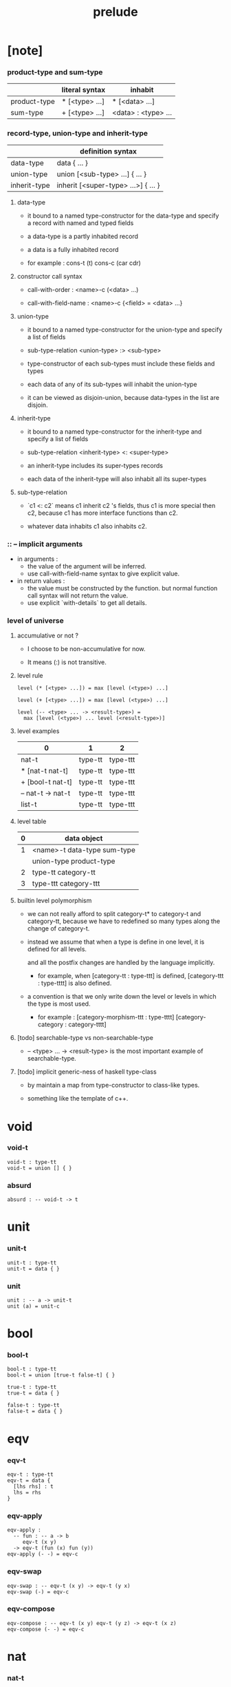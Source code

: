 #+title: prelude

* [note]

*** product-type and sum-type

    |              | literal syntax | inhabit             |
    |--------------+----------------+---------------------|
    | product-type | * [<type> ...] | * [<data> ...]      |
    | sum-type     | + [<type> ...] | <data> : <type> ... |

*** record-type, union-type and inherit-type

    |              | definition syntax                   |
    |--------------+-------------------------------------|
    | data-type    | data { ... }                        |
    | union-type   | union [<sub-type> ...] { ... }      |
    | inherit-type | inherit [<super-type> ...>] { ... } |

***** data-type

      - it bound to a named type-constructor for the data-type
        and specify a record with named and typed fields

      - a data-type is a partly inhabited record

      - a data is a fully inhabited record

      - for example :
        cons-t (t)
        cons-c (car cdr)

***** constructor call syntax

      - call-with-order :
        <name>-c (<data> ...)

      - call-with-field-name :
        <name>-c {<field> = <data> ...}

***** union-type

      - it bound to a named type-constructor for the union-type
        and specify a list of fields

      - sub-type-relation
        <union-type> :> <sub-type>

      - type-constructor of each sub-types
        must include these fields and types

      - each data of any of its sub-types
        will inhabit the union-type

      - it can be viewed as disjoin-union,
        because data-types in the list are disjoin.

***** inherit-type

      - it bound to a named type-constructor for the inherit-type
        and specify a list of fields

      - sub-type-relation
        <inherit-type> <: <super-type>

      - an inherit-type includes its super-types records

      - each data of the inherit-type
        will also inhabit all its super-types

***** sub-type-relation

      - `c1 <: c2` means c1 inherit c2 's fields,
        thus c1 is more special then c2,
        because c1 has more interface functions than c2.

      - whatever data inhabits c1 also inhabits c2.

*** :: -- implicit arguments

    - in arguments :
      - the value of the argument will be inferred.
      - use call-with-field-name syntax to give explicit value.

    - in return values :
      - the value must be constructed by the function.
        but normal function call syntax will not return the value.
      - use explicit `with-details` to get all details.

*** level of universe

***** accumulative or not ?

      - I choose to be non-accumulative for now.

      - It means (:) is not transitive.

***** level rule

      #+begin_src cicada
      level (* [<type> ...]) = max [level (<type>) ...]

      level (+ [<type> ...]) = max [level (<type>) ...]

      level (-- <type> ... -> <result-type>) =
        max [level (<type>) ... level (<result-type>)]
      #+end_src

***** level examples

      | 0                 | 1       | 2        |
      |-------------------+---------+----------|
      | nat-t             | type-tt | type-ttt |
      | * [nat-t nat-t]   | type-tt | type-ttt |
      | + [bool-t nat-t]  | type-tt | type-ttt |
      | -- nat-t -> nat-t | type-tt | type-ttt |
      | list-t            | type-tt | type-ttt |

***** level table

      | 0 | data object                 |
      |---+-----------------------------|
      | 1 | <name>-t data-type sum-type |
      |   | union-type product-type     |
      |---+-----------------------------|
      | 2 | type-tt category-tt         |
      |---+-----------------------------|
      | 3 | type-ttt category-ttt       |

***** builtin level polymorphism

      - we can not really afford to
        split category-t* to category-t and category-tt,
        because we have to redefined so many types
        along the change of category-t.

      - instead we assume that when a type is define in one level,
        it is defined for all levels.

        and all the postfix changes
        are handled by the language implicitly.

        - for example, when
          [category-tt : type-ttt] is defined,
          [category-ttt : type-tttt] is also defined.

      - a convention is that
        we only write down the level or levels
        in which the type is most used.

        - for example :
          [category-morphism-ttt : type-tttt]
          [category-category : category-tttt]

***** [todo] searchable-type vs non-searchable-type

      - -- <type> ... -> <result-type>
        is the most important example of searchable-type.

***** [todo] implicit generic-ness of haskell type-class

      - by maintain a map
        from type-constructor to class-like types.

      - something like the template of c++.

* void

*** void-t

    #+begin_src cicada
    void-t : type-tt
    void-t = union [] { }
    #+end_src

*** absurd

    #+begin_src cicada
    absurd : -- void-t -> t
    #+end_src

* unit

*** unit-t

    #+begin_src cicada
    unit-t : type-tt
    unit-t = data { }
    #+end_src

*** unit

    #+begin_src cicada
    unit : -- a -> unit-t
    unit (a) = unit-c
    #+end_src

* bool

*** bool-t

    #+begin_src cicada
    bool-t : type-tt
    bool-t = union [true-t false-t] { }

    true-t : type-tt
    true-t = data { }

    false-t : type-tt
    false-t = data { }
    #+end_src

* eqv

*** eqv-t

    #+begin_src cicada
    eqv-t : type-tt
    eqv-t = data {
      [lhs rhs] : t
      lhs = rhs
    }
    #+end_src

*** eqv-apply

    #+begin_src cicada
    eqv-apply :
      -- fun : -- a -> b
         eqv-t (x y)
      -> eqv-t (fun (x) fun (y))
    eqv-apply (- -) = eqv-c
    #+end_src

*** eqv-swap

    #+begin_src cicada
    eqv-swap : -- eqv-t (x y) -> eqv-t (y x)
    eqv-swap (-) = eqv-c
    #+end_src

*** eqv-compose

    #+begin_src cicada
    eqv-compose : -- eqv-t (x y) eqv-t (y z) -> eqv-t (x z)
    eqv-compose (- -) = eqv-c
    #+end_src

* nat

*** nat-t

    #+begin_src cicada
    nat-t : type-tt
    nat-t = union [zero-t succ-t] { }

    zero-t : type-tt
    zero-t = data { }

    succ-t : type-tt
    succ-t = data {
      prev : nat-t
    }
    #+end_src

*** nat-add

    #+begin_src cicada
    nat-add : -- nat-t nat-t -> nat-t
    nat-add (x y) = {
      case x {
        zero-t => y
        succ-t => succ-c (nat-add (x.prev y))
      }
    }
    #+end_src

*** nat-mul

    #+begin_src cicada
    nat-mul : -- nat-t nat-t -> nat-t
    nat-mul (x y) = {
      case x {
        zero-t => zero-c
        succ-t => nat-add (y nat-mul (x.prev y))
      }
    }
    #+end_src

*** nat-factorial

    #+begin_src cicada
    nat-factorial : -- nat-t -> nat-t
    nat-factorial (x) = {
      case x {
        zero-t => succ-c (zero-c)
        succ-t => nat-mul (x nat-factorial (x.prev))
      }
    }
    #+end_src

*** nat-even-p

    #+begin_src cicada
    nat-even-p : -- nat-t -> bool-t
    nat-even-p (x) = {
      case x {
        zero-t => true-c
        succ-t => case x.prev {
          zero-t => false-c
          succ-t => nat-even-p (x.prev.prev)
        }
      }
    }
    #+end_src

*** nat-even-t

    #+begin_src cicada
    nat-even-t : type-tt
    nat-even-t = union [zero-even-t even-plus-two-even-t] {
      nat : nat-t
    }

    zero-even-t : type-tt
    zero-even-t = data {
      nat : nat-t
      nat = zero-c
    }

    even-plus-two-even-t : type-tt
    even-plus-two-even-t = data {
      nat : nat-t
      prev : nat-even-t (m)
      nat = succ-c (succ-c (m))
    }
    #+end_src

*** two-even

    #+begin_src cicada
    two-even : nat-even-t (succ-c (succ-c (zero-c)))
    two-even = even-plus-two-even-c (zero-even-c)
    #+end_src

*** nat-add-associative

    #+begin_src cicada
    nat-add-associative :
      -- [x y z] : nat-t
      -> eqv-t (
           nat-add (nat-add (x y) z)
           nat-add (x nat-add (y z)))
    nat-add-associative (x y z) = {
      case x {
        zero-t => eqv-c
        succ-t => eqv-apply (
          succ-c nat-add-associative (x.prev y z))
      }
    }
    #+end_src

*** nat-add-commutative

    #+begin_src cicada
    nat-add-commutative :
      -- [x y] : nat-t
      -> eqv-t (
           nat-add (x y)
           nat-add (y x))
    nat-add-commutative (x y) = case x {
      zero-t => nat-add-zero-commutative (y)
      succ-t => eqv-compose (
        eqv-apply (succ-c nat-add-commutative (x.prev y))
        nat-add-succ-commutative (y x.prev))
    }
    #+end_src

*** nat-add-zero-commutative

    #+begin_src cicada
    nat-add-zero-commutative :
      -- x : nat-t
      -> eqv-t (
           nat-add (zero-c x)
           nat-add (x zero-c))
    nat-add-zero-commutative (x) = {
      case x {
        zero-t => eqv-c
        succ-t => eqv-apply (
          succ-c nat-add-zero-commutative (x.prev))
      }
    }
    #+end_src

*** nat-add-succ-commutative-1

    #+begin_src cicada
    nat-add-succ-commutative-1 :
      -- [x y] : nat-t
      -> eqv-t (
           nat-add (succ-c (x) y)
           succ-c (nat-add (x y)))
    nat-add-succ-commutative-1 (x y) = {
      case x {
        zero-t => eqv-c
        succ-t => eqv-apply (
          succ-c nat-add-succ-commutative-1 (x.prev y))
      }
    }
    #+end_src

*** nat-add-succ-commutative-2

    #+begin_src cicada
    nat-add-succ-commutative-2 :
      -- [x y] : nat-t
      -> eqv-t (
           nat-add (y succ-c (x))
           succ-c (nat-add (x y)))
    nat-add-succ-commutative-2 (x y) = {
      case x {
        zero-t => eqv-c
        succ-t => eqv-apply (
          succ-c nat-add-succ-commutative-2 (x.prev y))
      }
    }
    #+end_src

* list

*** list-t

    #+begin_src cicada
    list-t : type-tt
    list-t = union [null-t cons-t] {
      t : type-tt
    }

    null-t : type-tt
    null-t = data {
      t : type-tt
    }

    cons-t : type-tt
    cons-t = data {
      t : type-tt
      car : t
      cdr : list-t (t)
    }
    #+end_src

*** list-length

    #+begin_src cicada
    list-length : -- list-t (t) -> nat-t
    list-length (list) = {
      case list {
        null-t => zero-c
        cons-t => succ-c (list-length (list.cdr))
      }
    }
    #+end_src

*** list-append

    #+begin_src cicada
    list-append : -- list-t (t) list-t (t) -> list-t (t)
    list-append (ante succ) = {
      case ante {
        null-t => succ
        cons-t => cons-c (ante.car list-append (ante.cdr succ))
      }
    }
    #+end_src

*** list-map

    #+begin_src cicada
    list-map : -- -- a -> b list-t (a) -> list-t (b)
    list-map (fun list) = {
      case list {
        null-t => list
        cons-t => cons-c (
          fun (list.car)
          list-map (fun list.cdr))
      }
    }
    #+end_src

*** list-remove-first

    #+begin_src cicada
    list-remove-first : -- t list-t (t) -> list-t (t)
    list-remove-first (x list) = {
      case list {
        null-t => list
        cons-t =>
          if eq-p (list.car x)
            list.cdr
          else
            cons-c (list.car list-remove-first (list.cdr x))
      }
    }
    #+end_src

*** list-length-t

    #+begin_src cicada
    list-length-t : type-tt
    list-length-t = union [zero-length-t succ-length-t] {
      list : list-t (t)
      length : nat-t
    }

    zero-length-t : type-tt
    zero-length-t = data {
      list : list-t (t)
      length : nat-t
      list = null-c
      length = zero-c
    }

    succ-length-t : type-tt
    succ-length-t = data {
      list : list-t (t)
      length : nat-t
      prev : list-length-t (list length)
      list = cons-c (x list)
      length = succ-c (length)
    }
    #+end_src

*** [note] `append` in prolog

    #+begin_src cicada
    note {
      in prolog, we will have :
        append([], Succ, Succ).
        append([Car | Cdr], Succ, [Car | ResultCdr]):-
          append(Cdr, Succ, ResultCdr).
    }
    #+end_src

*** list-append-t

    #+begin_src cicada
    list-append-t : type-tt
    list-append-t = union [zero-append-t succ-append-t] {
      [ante succ result] : list-t (t)
    }

    zero-append-t : type-tt
    zero-append-t = data {
      [ante succ result] : list-t (t)
      ante = null-c
      result = succ
    }

    succ-append-t : type-tt
    succ-append-t = data {
      [ante succ result] : list-t (t)
      prev : list-append-t (cdr succ result-cdr)
      ante = cons-c (car cdr)
      result = cons-c (car result-cdr)
    }
    #+end_src

* vect

*** vect-t

    #+begin_src cicada
    vect-t : type-tt
    vect-t = union [null-vect-t cons-vect-tt] {
      t : type-tt
      length : nat-t
    }

    null-vect-t : type-tt
    null-vect-t = data {
      t : type-tt
      length : nat-t
      length = zero-c
    }

    cons-vect-t : type-tt
    cons-vect-t = data {
      t : type-tt
      length : nat-t
      car : t
      cdr : vect-t (t length)
      length = succ-c (length)
    }
    #+end_src

*** vect-append

    #+begin_src cicada
    vect-append :
      -- vect-t (t m)
         vect-t (t n)
      -> vect-t (t nat-add (m n))
    vect-append (ante succ) = {
      case ante {
        null-vect-t => succ
        cons-vect-t => cons-vect-c (
          ante.car vect-append (ante.cdr succ))
      }
    }
    #+end_src

*** vect-map

    #+begin_src cicada
    vect-map : -- -- a -> b vect-t (a n) -> vect-t (a n)
    vect-map (fun list) = {
      case list {
        null-vect-t => list
        cons-vect-t => cons-vect-c (
          fun (list.car) vect-map (fun list.cdr))
      }
    }
    #+end_src

* order

*** preorder-tt

    #+begin_src cicada
    note {
      preorder is a thin category
      with at most one morphism from an object to another.
    }

    preorder-tt : type-ttt
    preorder-tt = data {
      element-t : type-tt

      pre-t :
        -- element-t element-t
        -> type-tt

      pre-reflexive :
        -- a :: element-t
        -> pre-t (a a)

      pre-transitive :
        -- pre-t (a b)
           pre-t (b c)
        -> pre-t (a c)
    }
    #+end_src

*** partial-order-tt

    #+begin_src cicada
    partial-order-tt : type-ttt
    partial-order-tt = inherit [preorder-tt] {
      element-eqv-t :
        -- element-t
           element-t
        -> type-tt

      pre-anti-symmetric :
        -- pre-t (a b)
           pre-t (b a)
        -> element-eqv-t (a b)
    }
    #+end_src

*** eqv-relation-tt

    #+begin_src cicada
    eqv-relation-tt : type-ttt
    eqv-relation-tt = inherit [preorder-tt] {
      pre-symmetric :
        -- pre-t (a b)
        -> pre-t (b a)
    }
    #+end_src

*** total-order-tt

    #+begin_src cicada
    total-order-tt : type-ttt
    total-order-tt = inherit [partial-order-tt] {
      pre-connex :
        -- [a b] : element-t
        -> + [pre-t (a b) pre-t (b a)]
    }
    #+end_src

* unique

*** unique-tt

    #+begin_src cicada
    unique-tt : type-ttt
    unique-tt = data {
      t : type-tt
      value : t
      underlying-eqv-t : -- t t -> type-tt
      condition-t : -- t -> type-tt

      unique-proof :
        * [condition-t (value)
           -- another : t
              condition-t (another)
           -> underlying-eqv-t (value another)]
    }
    #+end_src

*** [todo] (unique)

    #+begin_src cicada
    (unique <t>
     of <value>
     under <underlying-eqv-t>
     such-that <condition-t>) = macro {
       unique-tt
         t = <t>
         value = <value>
         underlying-eqv-t = <underlying-eqv-t>
         condition-t = <condition-t>
     }
    #+end_src

* category

*** category-ttt

    #+begin_src cicada
    category-ttt : type-tttt
    category-ttt = data {
      object-tt : type-ttt
      arrow-tt : -- object-tt object-tt -> type-ttt
      arrow-eqv-tt :
        -- arrow-tt (a b)
           arrow-tt (a b)
        -> type-ttt

      identity : -- a :: object-tt -> arrow-tt (a a)

      compose : -- arrow-tt (a b) arrow-tt (b c) -> arrow-tt (a c)

      identity-neutral-left :
        -- f : arrow-tt (a b)
        -> arrow-eqv-tt (f compose (identity f))

      identity-neutral-right :
        -- f : arrow-tt (a b)
        -> arrow-eqv-tt (f compose (f identity))

      compose-associative :
        -- f : arrow-tt (a b)
           g : arrow-tt (b c)
           h : arrow-tt (c d)
        -> arrow-eqv-tt (
             compose (f compose (g h))
             compose (compose (f g) h))

      arrow-eqv-relation :
        -- [a b] :: object-tt
        -> eqv-relation-tt (
             element-tt = arrow-tt (a b)
             pre-tt = arrow-eqv-tt)
    }
    #+end_src

*** basic relation

***** category-ttt.isomorphic-tt

      #+begin_src cicada
      category-ttt.isomorphic-tt : type-ttt
      category-ttt.isomorphic-tt = data {
        [lhs rhs] : object-tt
        iso : arrow-tt (lhs rhs)
        inv : arrow-tt (rhs lhs)
        iso-inv-identity :
          arrow-eqv-tt (compose (iso inv) identity)
        inv-iso-identity :
          arrow-eqv-tt (compose (inv iso) identity)
      }
      #+end_src

*** universal construction

***** category-ttt.initial-tt

      #+begin_src cicada
      category-ttt.initial-tt : type-ttt
      category-ttt.initial-tt = data {
        initial : object-tt
        factorizer :
          -- cand : object-tt
          -> factor : arrow-tt (initial cand)
      }
      #+end_src

***** category-ttt.terminal-tt

      #+begin_src cicada
      category-ttt.terminal-tt : type-ttt
      category-ttt.terminal-tt = inherit [terminal-candidate-tt] {
        terminal : object-tt
        factorizer :
          -- cand : object-tt
          -> factor : arrow-tt (cand terminal)
      }
      #+end_src

***** category-ttt.product-tt

      #+begin_src cicada
      category-ttt.product-candidate-tt : type-ttt
      category-ttt.product-candidate-tt = data {
        fst : object-tt
        snd : object-tt
        product : object-tt
        fst-projection : arrow-tt (product fst)
        snd-projection : arrow-tt (product snd)
      }

      category-ttt.product-tt : type-ttt
      category-ttt.product-tt = inherit [product-candidate-tt] {
        factorizer :
          -- cand : product-candidate-tt (fst snd)
          -> factor : arrow-tt (cand.product product)
        unique-factor :
          -- cand : product-candidate-tt (fst snd)
          -> unique factorizer (cand)
             of arrow-tt (cand.product product)
             under arrow-eqv-tt
             such-that
               arrow-eqv-tt (
                 cand.fst-projection
                 compose (factor fst-projection))
               arrow-eqv-tt (
                 cand.snd-projection
                 compose (factor snd-projection))
      }
      #+end_src

***** category-ttt.sum-tt

      #+begin_src cicada
      category-ttt.sum-candidate-tt : type-ttt
      category-ttt.sum-candidate-tt = data {
        fst : object-tt
        snd : object-tt
        sum : object-tt
        fst-injection : arrow-tt (fst sum)
        snd-injection : arrow-tt (snd sum)
      }

      category-ttt.sum-tt : type-ttt
      category-ttt.sum-tt = inherit [sum-candidate-tt] {
        factorizer :
          -- cand : sum-candidate-tt (fst snd)
          -> factor : arrow-tt (sum cand.sum)
        unique-factor :
          -- cand : sum-candidate-tt (fst snd)
          -> unique factorizer (cand)
             of arrow-tt (sum cand.sum)
             under arrow-eqv-tt
             such-that
               arrow-eqv-tt (
                 cand.fst-injection
                 compose (fst-injection factor))
               arrow-eqv-tt (
                 cand.snd-injection
                 compose (snd-injection factor))
      }
      #+end_src

*** other structure as category

***** preorder.as-category

      #+begin_src cicada
      note {
        to view a preorder as a category
        we simple view all arrow of the same type as eqv
      }

      preorder.as-category : category-tt
      preorder.as-category = category-cc {
        object-t = element-t

        arrow-t = pre-t

        arrow-eqv-t (- -) = unit-t

        identity = pre-reflexive

        compose = pre-transitive

        identity-neutral-left (-) = unit-c

        identity-neutral-right (-) = unit-c

        compose-associative (- - -) = unit-c
      }
      #+end_src

*** build new category from old category

***** category-ttt.opposite

      #+begin_src cicada
      category-ttt.opposite : category-ttt
      category-ttt.opposite = category-ccc {
        object-tt = self.object-tt

        arrow-tt :
          -- object-tt object-tt
          -> type-tt
        arrow-tt (a b) = self.arrow-tt (b a)

        arrow-eqv-tt :
          -- self.arrow-tt (b a) self.arrow-tt (b a)
          -> type-tt
        arrow-eqv-tt = self.arrow-eqv-tt

        identity :
          -- a :: object-tt
          -> arrow-tt (a a)
        identity = self.identity

        compose :
          -- self.arrow-tt (b a)
             self.arrow-tt (c b)
          -> self.arrow-tt (c a)
        compose (f g) = self.compose (g f)

        identity-neutral-left :
          -- f : self.arrow-tt (b a)
          -> arrow-eqv-tt (f self.compose (f identity))
        identity-neutral-left = self.identity-neutral-right

        identity-neutral-right :
          -- f : self.arrow-tt (b a)
          -> arrow-eqv-tt (f self.compose (identity f))
        identity-neutral-right = self.identity-neutral-left

        compose-associative :
          -- f : self.arrow-tt (b a)
             g : self.arrow-tt (c b)
             h : self.arrow-tt (d c)
          -> arrow-eqv-tt (
               self.compose (self.compose (h g) f)
               self.compose (h self.compose (g f)))
        compose-associative (f g h) = {
          self.arrow-eqv-relation.pre-symmetric (
            self.compose-associative (h g f))
        }
      }
      #+end_src

***** category-product

      #+begin_src cicada
      category-product : -- category-ttt category-ttt -> category-ttt
      category-product (#1 #2) = category-ccc {
        object-tt = * [#1.object-tt #2.object-tt]

        arrow-tt (a b) =
          * [#1.arrow-tt (a.1 b.1)
             #2.arrow-tt (a.2 b.2)]

        arrow-eqv-tt (lhs rhs) =
          * [#1.arrow-eqv-tt (lhs.1 rhs.1)
             #2.arrow-eqv-tt (lhs.2 rhs.2)]

        identity =
          * [#1.identity
             #2.identity]

        compose (f g) =
          * [#1.compose (f.1 g.1)
             #2.compose (f.2 g.2)]

        identity-neutral-left (f) =
          * [#1.identity-neutral-left (f.1)
             #2.identity-neutral-left (f.2)]

        identity-neutral-right (f) =
          * [#1.identity-neutral-right (f.1)
             #2.identity-neutral-right (f.2)]

        compose-associative (f g h) =
          * [#1.compose-associative (f.1 g.1 h.1)
             #2.compose-associative (f.2 g.2 h.2)]
      }
      #+end_src

* product-closed-category

*** product-closed-category-ttt

    #+begin_src cicada
    product-closed-category-ttt : type-tttt
    product-closed-category-ttt = inherit [category-ttt] {
      product :
        -- [a b] : object-tt
        -> p : object-tt
           product-relation :: product-tt (a b p)
    }
    #+end_src

*** ><><>< product-closed-category-ttt.product-arrow

    #+begin_src cicada
    product-closed-category-ttt.product-arrow :
      -- arrow-tt (a b)
         arrow-tt (c d)
      -> arrow-tt (product (a c) product (b d))
    product-closed-category-ttt.product-arrow (f g) = {
      with-details product (a c)
        p <- product-relation
      with-details product (b d)
        q <- product-relation
      q.factorizer (
        product-candidate-cc (
          fst = b
          snd = d
          product = product (a c)
          fst-projection = compose (p.fst-projection f)
          snd-projection = compose (p.fst-projection g)))
    }
    #+end_src

*** product-closed-category-ttt.exponential-tt

    #+begin_src cicada
    product-closed-category-ttt.exponential-candidate-tt : type-ttt
    product-closed-category-ttt.exponential-candidate-tt = data {
      ante : object-tt
      succ : object-tt
      exponential : object-tt
      eval : arrow-tt (product (exponential ante) succ)
    }

    category-ttt.exponential-tt : type-ttt
    category-ttt.exponential-tt = inherit [exponential-candidate-tt] {
      factorizer :
        -- cand : exponential-candidate-tt (ante succ)
        -> factor : arrow-tt (cand.exponential exponential)
      unique-factor :
        -- cand : exponential-candidate-tt (ante succ)
        -> unique factorizer (cand)
           of arrow-tt (cand.exponential exponential)
           under arrow-eqv-tt
           such-that
             arrow-eqv-tt (
               cand.eval
               compose (eval product-arrow (factor identity)))
    }
    #+end_src

* [todo] cartesian-closed-category

* void-category

*** void-arrow-t

    #+begin_src cicada
    void-arrow-t : type-tt
    void-arrow-t = data {
      [ante succ] : void-t
    }
    #+end_src

*** void-arrow-eqv-t

    #+begin_src cicada
    void-arrow-eqv-t : type-tt
    void-arrow-eqv-t = data {
      [lhs rhs] : void-arrow-t (a b)
    }
    #+end_src

*** void-category

    #+begin_src cicada
    void-category : category-tt
    void-category = category-cc {
      object-t = void-t
      arrow-t = void-arrow-t
      arrow-eqv-t = void-arrow-eqv-t

      identity :
        -- a :: void-t
        -> void-arrow-t (a a)
      identity (-) = void-arrow-c

      compose (- -) = void-arrow-c

      identity-neutral-left :
        -- f : void-arrow-t (a b)
        -> void-arrow-eqv-t (f void-arrow-c)
      identity-neutral-left (-) = void-arrow-eqv-c

      identity-neutral-right :
        -- f : void-arrow-t (a b)
        -> void-arrow-eqv-t (f void-arrow-c)
      identity-neutral-right (-) = void-arrow-eqv-c

      compose-associative :
        -- f : void-arrow-t (a b)
           g : void-arrow-t (b c)
           h : void-arrow-t (c d)
        -> void-arrow-eqv-t (void-arrow-eqv-c void-arrow-eqv-c)
      compose-associative (- - -) = void-arrow-eqv-c
    }
    #+end_src

* graph-tt

*** graph-tt

    #+begin_src cicada
    note {
      different between graph and category is that
      composing [linking] two edges does not give you edge but path.
    }

    graph-tt : type-ttt
    graph-tt = data {
      node-t : type-tt
      edge-t : -- node-t node-t -> type-tt
    }
    #+end_src

*** graph.path-t

    #+begin_src cicada
    graph-tt.path-t : type-tt
    graph-tt.path-t = data
      :> [node-path-t
          edge-path-t
          link-path-t] {
      [start end] : node-t
    }

    graph-tt.node-path-t : type-tt
    graph-tt.node-path-t = data {
      [start end] : node-t
      node : node-t
      start = node
      end = node
    }

    graph-tt.edge-path-t : type-tt
    graph-tt.edge-path-t = data {
      [start end] : node-t
      edge : edge-t (start end)
    }

    graph-tt.link-path-t : type-tt
    graph-tt.link-path-t = data {
      [start end] : node-t
      first : path-t (start middle)
      next : path-t (middle end)
    }
    #+end_src

*** graph-tt.path-eqv-t

    #+begin_src cicada
    graph-tt.path-eqv-t : type-tt
    graph-tt.path-eqv-t = data
      :> [refl-path-eqv-t
          node-left-path-eqv-t
          node-right-path-eqv-t
          associative-path-eqv-t] {
      [lhs rhs] : path-t (a b)
    }

    graph-tt.refl-path-eqv-t : type-tt
    graph-tt.refl-path-eqv-t = data {
      [lhs rhs] : path-t (a b)
      p : path-t (a b)
      lhs = p
      lhs = p
    }

    graph-tt.node-left-path-eqv-t : type-tt
    graph-tt.node-left-path-eqv-t = data {
      [lhs rhs] : path-t (a b)
      p : path-t (a b)
      lhs = p
      rhs = link-path-c (node-path-c (a) p)
    }

    graph-tt.node-right-path-eqv-t : type-tt
    graph-tt.node-right-path-eqv-t = data {
      [lhs rhs] : path-t (a b)
      p : path-t (a b)
      lhs = p
      rhs = link-path-c (p node-path-c (b))
    }

    graph-tt.associative-path-eqv-t : type-tt
    graph-tt.associative-path-eqv-t = data {
      [lhs rhs] : path-t (a b)
      p : path-t (a b)
      q : path-t (b c)
      r : path-t (c d)
      lhs = link-path-c (p link-path-c (q r))
      rhs = link-path-c (link-path-c (p q) r)
    }
    #+end_src

*** graph-tt.as-free-category

    #+begin_src cicada
    graph-tt.as-free-category : category-tt
    graph-tt.as-free-category = category-cc {
      object-t = node-t
      arrow-t = path-t
      arrow-eqv-t = path-eqv-t

      identity :
        -- a :: node-t
        -> path-t (a a)
      identity = node-path-c (a)

      compose = link-path-c

      identity-neutral-left :
        -- f : path-t (a b)
        -> path-eqv-t (f link-path-c (node-path-c (a) f))
      identity-neutral-left = node-left-path-eqv-c

      identity-neutral-right :
        -- f : path-t (a b)
        -> path-eqv-t (f link-path-c (f node-path-c (b)))
      identity-neutral-right = node-right-path-eqv-c

      compose-associative :
        -- f : path-t (a b)
           g : path-t (b c)
           h : path-t (c d)
        -> path-eqv-t (
             link-path-c (f link-path-c (g h))
             link-path-c (link-path-c (f g) h))
      compose-associative = associative-path-eqv-c
    }
    #+end_src

* nat-order-category

*** nat-lteq-t

    #+begin_src cicada
    nat-lteq-t : type-tt
    nat-lteq-t = union [zero-lteq-t succ-lteq-t] {
      [l r] : nat-t
    }


    zero-lteq-t : type-tt
    zero-lteq-t = data {
      [l r] : nat-t
      l = zero-c
    }

    succ-lteq-t : type-tt
    succ-lteq-t = data {
      [l r] : nat-t
      prev : nat-lteq-t (x y)
      l = succ-c (x)
      r = succ-c (y)
    }
    #+end_src

*** nat-non-negative

    #+begin_src cicada
    nat-non-negative : -- n : nat-t -> nat-lteq-t (zero-c n)
    nat-non-negative = zero-lteq-c
    #+end_src

*** nat-lteq-reflexive

    #+begin_src cicada
    nat-lteq-reflexive : -- n : nat-t -> nat-lteq-t (n n)
    nat-lteq-reflexive (n) = {
      case n {
        zero-t => zero-lteq-c
        succ-t => succ-lteq-c (nat-lteq-reflexive (n.prev))
      }
    }
    #+end_src

*** nat-lteq-transitive

    #+begin_src cicada
    nat-lteq-transitive :
      -- nat-lteq-t (a b)
         nat-lteq-t (b c)
      -> nat-lteq-t (a c)
    nat-lteq-transitive (x y) = {
      case x {
        zero-lteq-t => zero-lteq-c
        succ-lteq-t => succ-lteq-c (nat-lteq-transitive (x.prev y.prev))
      }
    }
    #+end_src

*** nat-lt-t

    #+begin_src cicada
    nat-lt-t : -- nat-t nat-t -> type-tt
    nat-lt-t (l r) = nat-lteq-t (succ-c (l) r)
    #+end_src

*** nat-archimedean-property

    #+begin_src cicada
    nat-archimedean-property :
      -- x : nat-t
      -> * [y : nat-t
            nat-lt-t (x y)]
    nat-archimedean-property x =
      * [succ-c (x) nat-lteq-reflexive (succ-c (x))]
    #+end_src

*** nat-order-category

    #+begin_src cicada
    nat-order-category : category-tt
    nat-order-category = category-cc {
      object-t = nat-t
      arrow-t = nat-lteq-t
      arrow-eqv-t = eqv-t

      identity :
        -- a :: nat-t
        -> nat-lteq-t (a a)
      identity = nat-lteq-reflexive (a)

      compose = nat-lteq-transitive

      identity-neutral-left (x) = {
        case x {
          zero-lteq-t => eqv-c
          succ-lteq-t => eqv-apply (
            succ-lteq-c identity-neutral-left (x.prev))
        }
      }

      identity-neutral-righ (x) = {
        case x {
          zero-lteq-t => eqv-c
          succ-lteq-t => eqv-apply (
            succ-lteq-c identity-neutral-righ (x.prev))
        }
      }

      compose-associative (f g h) = {
        case [f g h] {
          [zero-lteq-t - -] => eqv-c
          [succ-lteq-t succ-lteq-t succ-lteq-t] =>
            eqv-apply (
              succ-lteq-c
              compose-associative (f.prev g.prev h.prev))
        }
      }
    }
    #+end_src

* groupoid

*** groupoid-tt

    #+begin_src cicada
    groupoid-tt : type-ttt
    groupoid-tt = inherit [category-tt] {
      inverse : -- f : arrow-tt (a b) -> isomorphic-tt (a b f)
    }
    #+end_src

* [todo] nat-total-order

* monoid

*** monoid-tt

    #+begin_src cicada
    monoid-tt : type-ttt
    monoid-tt = data {
      element-t : type-tt

      element-eqv-t :
        -- element-t element-t
        -> type-tt

      unit : element-t

      product :
        -- element-t element-t
        -> element-t

      unit-neutral-left :
        -- a : element-t
        -> element-eqv-t (product (a unit) a)

      unit-neutral-right :
        -- a : element-t
        -> element-eqv-t (product (unit a) a)

      product-associative :
        -- a : element-t
           b : element-t
           c : element-t
        -> element-eqv-t (
             product (a product (b c))
             product (product (a b) c))
    }
    #+end_src

*** monoid-tt.as-category

    #+begin_src cicada
    monoid-tt.as-category : category-tt
    monoid-tt.as-category = category-cc {
      object-t = unit-t
      arrow-t (- -) = element-t
      arrow-eqv-t = element-eqv-t
      identity = unit
      compose = product
      identity-neutral-left = unit-neutral-left
      identity-neutral-right = unit-neutral-right
      compose-associative = product-associative
    }
    #+end_src

* [todo] group

* [todo] abelian-group

* [todo] ring

* [todo] field

* [todo] vector-space

* [todo] limit

* container

*** container-tt

    #+begin_src cicada
    note {
      endofunctor of set-category
    }

    container-tt : type-ttt
    container-tt = data {
      fun-t : -- type-tt -> type-tt
      map : -- -- a -> b fun-tt (a) -> fun-t (b)
    }
    #+end_src

*** list-container

    #+begin_src cicada
    list-container : container-tt
    list-container = container-cc {
      fun-t = list-t
      map (fun list) = {
        case list {
          null-t => null-c
          cons-t => cons-c (fun (list.car) map (fun list.cdr))
        }
      }
    }
    #+end_src

* const

*** const-t

    #+begin_src cicada
    const-t : type-tt
    const-t = data {
      [c a] : type-tt
      value : c
    }
    #+end_src

*** const-container

    #+begin_src cicada
    const-container : -- type-tt -> container-tt
    const-container (c) = container-cc {
      fun-t = const-t (c)

      map : -- -- a -> b const-t (c a) -> const-t (c b)
      map (- x) = x
    }
    #+end_src

* monad

*** monad-tt

    #+begin_src cicada
    monad-tt : type-ttt
    monad-tt = inherit [container-tt] {
      pure : -- t -> fun-t (t)
      bind : -- fun-t (a) -- a -> fun-t (b) -> fun-t (b)
    }
    #+end_src

*** monad-tt.compose

    #+begin_src cicada
    monad-tt.compose :
      -- -- a -> fun-t (b)
         -- b -> fun-t (c)
      -> -- a -> fun-t (c)
    monad-tt.compose (f g) = lambda [a] {
      bind (f (a) g)
    }
    #+end_src

*** monad-tt.flatten

    #+begin_src cicada
    monad-tt.flatten :
      -- fun-t (fun-t (a))
      -> fun-t (a)
    monad-tt.flatten (m) = bind (m lambda {})
    #+end_src

*** list-monad

    #+begin_src cicada
    list-monad : monad-tt
    list-monad = monad-cc {
      pure (x) = cons-c (x null-c)
      bind (list fun) = {
        case list {
          null-t => null-c
          cons-t => list-append (fun (list.car) bind (list.cdr fun))
        }
      }
    }
    #+end_src

* maybe

*** maybe-t

    #+begin_src cicada
    maybe-t : type-tt
    maybe-t = union [none-t just-t] {
      t : type-tt
    }

    none-t : type-tt
    none-t = data {
      t : type-tt
    }

    just-t : type-tt
    just-t = data {
      t : type-tt
      value : t
    }
    #+end_src

*** maybe-container

    #+begin_src cicada
    maybe-container : container-tt
    maybe-container = container-cc {
      fun-t = maybe-t
      map (fun maybe) = {
        case maybe {
          none-t => none-c
          just-t => just-c (fun (maybe.value))
        }
      }
    }
    #+end_src

*** maybe-monad

    #+begin_src cicada
    maybe-monad : monad-tt
    maybe-monad = monad-cc {
      pure = just-c
      bind (maybe fun) = {
        case maybe {
          none-t => none-c
          just-t => fun (maybe.value)
        }
      }
    }
    #+end_src

* state

*** state-t

    #+begin_src cicada
    state-t : -- type-tt type-tt -> type-tt
    state-t (s a) = -- s -> * [s a]
    #+end_src

*** state-monad

    #+begin_src cicada
    state-monad : -- type-tt -> monad-tt
    state-monad (s) = monad-cc {
      fun-t = state-t (s)

      map : -- -- a -> b
               state-t (s a)
            -> state-t (s b)
      map : -- -- a -> b
               -- s -> * [s a]
            -> -- s -> * [s b]
      map (f m) = lambda [s] {
        * [1st (m (s))
           f (2nd (m (s)))]
      }

      pure : -- t -> state-t (s t)
      pure : -- t -> -- s -> * [s t]
      pure (v) = lambda [s] {
        * [s v]
      }

      bind : -- fun-t (a) -- a -> fun-t (b) -> fun-t (b)
      bind : -- state-t (s a) -- a -> state-t (s b) -> state-t (s b)
      bind : -- -- s -> * [s a]
                -- a -> -- s -> * [s b]
             -> -- s -> * [s b]
      bind (m f) = lambda [s] {
        f (2st (m (s))) (1st (m (s)))
      }
    }
    #+end_src

* tree

*** tree-t

    #+begin_src cicada
    tree-t : type-tt
    tree-t = union [leaf-t branch-t] {
      t : type-tt
    }

    leaf-t : type-tt
    leaf-t = data {
      t : type-tt
      value : t
    }

    branch-t : type-tt
    branch-t = data {
      t : type-tt
      [left right] : tree-t (t)
    }
    #+end_src

*** tree-container

    #+begin_src cicada
    tree-container : container-tt
    tree-container = container-cc {
      fun-t = tree-t
      map (fun tree) = {
        case tree {
          leaf-t => leaf-c (fun (tree.value))
          branch-t => branch-c (
            map (fun tree.left)
            map (fun tree.right))
        }
      }
    }
    #+end_src

*** tree-zip

    #+begin_src cicada
    tree-zip :
      -- tree-t (a)
         tree-t (b)
      -> maybe-t (tree-t (* [a b]))
    tree-zip (x y) = {
      case [x y]
        [leaf-t leaf-t] =>
          pure (leaf-c (* [x.value y.value]))
        [branch-t branch-t] => do {
          left <- tree-zip (x.left y.left)
          right <- tree-zip (x.right y.right)
          pure (branch-c (left right))
        }
        [- -] => none-c
    }
    #+end_src

*** tree-numbering

    #+begin_src cicada
    tree-numbering :
      -- tree-t (t)
      -> state-t (nat-t tree-t (nat-t))
    tree-numbering (tree) = {
      case tree {
        leaf-t => lambda [n] {
          * [nat-inc (n) leaf-c (n)]
        }
        branch-t => do {
          left <- tree-numbering (tree.left)
          right <- tree-numbering (tree.right)
          pure (branch-c (left right))
        }
      }
    }
    #+end_src

* int

*** [todo] int-t

*** [todo] mod-t

*** gcd-t

    #+begin_src cicada
    gcd-t : type-tt
    gcd-t = union [zero-gcd-t mod-gcd-t] {
      [x y d] : int-t
    }

    zero-gcd-t : type-tt
    zero-gcd-t = data {
      [x y d] : int-t
      y = zero-c
      x = d
    }

    mod-gcd-t : type-tt
    mod-gcd-t = data {
      [x y d] : int-t
      gcd : gcd-t (z x d)
      mod : mod-t (z x y)
    }
    #+end_src

* set-category

*** [todo] set-tt

    #+begin_src cicada
    note {
      The set theory of Errett Bishop.
    }

    set-tt : type-ttt
    set-tt = data {
      element-t : type-tt
      eqv-t : -> element-t element-t -> type-tt
    }
    #+end_src

*** set-morphism-tt

    #+begin_src cicada
    set-morphism-tt : type-ttt
    set-morphism-tt = data {
      ante : type-tt
      succ : type-tt

      morphism : -- ante -> succ
    }
    #+end_src

*** set-morphism-eqv-tt

    #+begin_src cicada
    set-morphism-eqv-tt : type-ttt
    set-morphism-eqv-tt = data {
      lhs : set-morphism-tt (a b)
      rhs : set-morphism-tt (a b)

      morphism-eqv :
        -- x : a
        -> eqv-t (lhs.morphism (x) rhs.morphism (x))
    }
    #+end_src

*** set-category

    #+begin_src cicada
    set-category : category-ttt
    set-category = category-ccc {
      object-tt = type-tt

      arrow-tt (a b) = set-morphism-tt (a b)

      arrow-eqv-tt (lhs rhs) = set-morphism-eqv-tt (lhs rhs)

      identity = set-morphism-cc {
        morphism = nop
      }

      compose (f g) = set-morphism-cc {
        morphism = | [f.morphism g.morphism]
      }

      identity-neutral-left (-) = set-morphism-eqv-cc {
        morphism-eqv (-) = eqv-c
      }

      identity-neutral-right (-) = set-morphism-eqv-cc {
        morphism-eqv (-) = eqv-c
      }

      compose-associative (- - -) = set-morphism-eqv-cc {
        morphism-eqv (-) = eqv-c
      }
    }
    #+end_src

* preorder-category

*** preorder-morphism-tt

    #+begin_src cicada
    preorder-morphism-tt : type-ttt
    preorder-morphism-tt = data {
      ante : preorder-tt
      succ : preorder-tt

      morphism : -- ante.element-t -> succ.element-t

      morphism-respect-pre-relation :
        -- ante.pre-t (x y)
        -> succ.pre-t (morphism (x) morphism (y))
    }
    #+end_src

*** preorder-morphism-eqv-tt

    #+begin_src cicada
    preorder-morphism-eqv-tt : type-ttt
    preorder-morphism-eqv-tt = data {
      lhs : preorder-morphism-tt (a b)
      rhs : preorder-morphism-tt (a b)

      morphism-eqv :
        -- x : a.element-t
        -> eqv-t (lhs.morphism (x) rhs.morphism (x))
    }
    #+end_src

*** preorder-category

    #+begin_src cicada
    preorder-category : category-ttt
    preorder-category = category-ccc {
      object-tt : type-ttt
      object-tt = preorder-tt

      arrow-tt : -- preorder-tt preorder-tt -> type-ttt
      arrow-tt (a b) = preorder-morphism-tt (a b)

      arrow-eqv-tt :
        -- preorder-morphism-tt (a b)
           preorder-morphism-tt (a b)
        -> type-ttt
      arrow-eqv-tt (lhs rhs) = preorder-morphism-eqv-tt (lhs rhs)

      identity :
        -- a :: preorder-tt
        -> preorder-morphism-tt (a a)
      identity = preorder-morphism-cc {
        morphism = nop
        morphism-respect-pre-relation = nop
      }

      compose :
        -- preorder-morphism-tt (a b)
           preorder-morphism-tt (b c)
        -> preorder-morphism-tt (a c)
      compose (f g) = preorder-morphism-cc {
        morphism = | [f.morphism g.morphism]
        morphism-respect-pre-relation = {
          | [f.morphism-respect-pre-relation
             g.morphism-respect-pre-relation]
        }
      }

      identity-neutral-left (f) = preorder-morphism-eqv-cc {
        morphism-eqv (-) = eqv-c
      }

      identity-neutral-right (f) = preorder-morphism-eqv-cc {
        morphism-eqv (-) = eqv-c
      }

      compose-associative (f g h) = preorder-morphism-eqv-cc {
        morphism-eqv (-) = eqv-c
      }
    }
    #+end_src

* category-category

*** functor-ttt

    - a functor between two categories is a natural-construction
      of the structure of [ante : category-ttt]
      in the structure of [succ : category-ttt]

    #+begin_src cicada
    functor-ttt : type-tttt
    functor-ttt = data {
      ante : category-ttt
      succ : category-ttt

      object-map :
        -- ante.object-tt
        -> succ.object-tt

      arrow-map :
        -- ante.arrow-tt (a b)
        -> succ.arrow-tt (object-map (a) object-map (b))

      arrow-map-respect-compose :
        -- f : ante.arrow-tt (a b)
           g : ante.arrow-tt (b c)
        -> succ.arrow-eqv-tt (
             arrow-map (ante.compose (f g))
             succ.compose (arrow-map (f) arrow-map (g)))

      arrow-map-respect-identity :
        -- a :: ante.object-tt
        -> succ.arrow-eqv-tt (
             arrow-map (ante.identity (a))
             succ.identity (object-map (a)))
    }
    #+end_src

*** natural-transformation-ttt

    - a natural-transformation is a level up map
      which maps objects to arrows and arrows to squares.

    #+begin_src cicada
    natural-transformation-ttt : type-tttt
    natural-transformation-ttt = data {
      lhs : functor-ttt (ante succ)
      rhs : functor-ttt (ante succ)

      ante succ :: object-ttt

      component :
        -- a : ante.object-tt
        -> succ.arrow-tt (lhs.object-map (a) rhs.object-map (a))

      transformation :
        -- f : ante.arrow-tt (a b)
        -> succ.arrow-eqv-tt (
             succ.compose (component (a) rhs.arrow-map (f))
             succ.compose (lhs.arrow-map (f) component (b)))
    }
    #+end_src

*** natural-isomorphism-ttt

    #+begin_src cicada
    natural-isomorphism-ttt : type-tttt
    natural-isomorphism-ttt = inherit [natural-transformation-ttt] {
      isomorphic-component :
        -- a : ante.object-tt
        -> succ.isomorphic-tt (iso = component (a))
    }
    #+end_src

*** [todo] category-category

    #+begin_src cicada
    category-category : category-tttt
    category-category = category-cccc {
      object-ttt : category-tttt
      object-ttt = category-ttt

      arrow-ttt :
        -- category-ttt category-ttt
        -> type-tttt
      arrow-ttt (a b) = functor-ttt (a b)

      arrow-eqv-ttt :
        -- functor-ttt (a b)
           functor-ttt (a b)
        -> type-tttt
      arrow-eqv-ttt (lhs rhs) = natural-isomorphism-ttt (lhs rhs)

      identity : -- a :: category-ttt -> functor-ttt (a a)
      identity = functor-ccc {
        ante = a
        succ = a
        [todo]
      }

      compose :
        -- functor-ttt (a b)
           functor-ttt (b c)
        -> functor-ttt (a c)
      compose =
        [todo]


      identity-neutral-left :
        -- f : functor-ttt (a b)
        -> natural-isomorphism-ttt (f compose (identity f))
      identity-neutral-left =
        [todo]

      identity-neutral-right :
        -- f : functor-ttt (a b)
        -> natural-isomorphism-ttt (f compose (f identity))
      identity-neutral-right =
        [todo]

      compose-associative :
        -- f : functor-ttt (a b)
           g : functor-ttt (b c)
           h : functor-ttt (c d)
        -> natural-isomorphism-ttt (
             compose (f compose (g h))
             compose (compose (f g) h))
      compose-associative =
        [todo]
    }
    #+end_src

